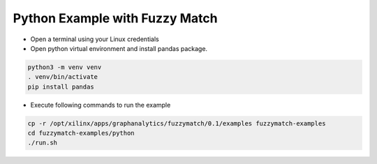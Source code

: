 Python Example with Fuzzy Match
===============================

* Open a terminal using your Linux credentials


* Open python virtual environment and install pandas package.

.. code-block:: bash

    python3 -m venv venv
    . venv/bin/activate
    pip install pandas

* Execute following commands to run the example

.. code-block:: bash

    cp -r /opt/xilinx/apps/graphanalytics/fuzzymatch/0.1/examples fuzzymatch-examples
    cd fuzzymatch-examples/python
    ./run.sh

